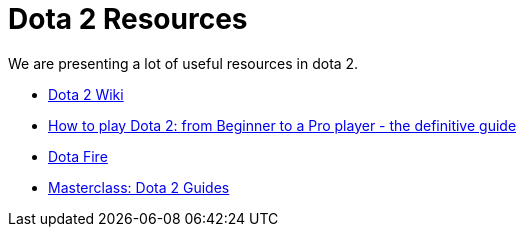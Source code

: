 = Dota 2 Resources

We are presenting a lot of useful resources in dota 2.

* https://dota2.fandom.com/wiki/Dota_2_Wiki[Dota 2 Wiki]
* https://gosu.ai/blog/dota2/how-to-play-dota-2-from-beginner-to-a-pro-player-the-definitive-guide/[How to play Dota 2: from Beginner to a Pro player - the definitive guide]
* https://www.dotafire.com/[Dota Fire]
* https://gamerzclass.com/news/category/dota-2/dota-2-guides/[Masterclass: Dota 2 Guides]
